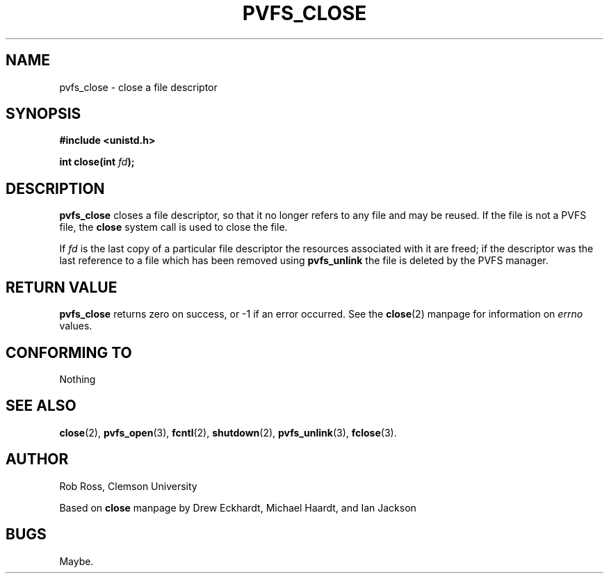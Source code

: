 .\" Hey Emacs! This file is -*- nroff -*- source.
.\"
.\" This manpage is copyright (c) 1997 Clemson University.
.\"
.\" Written by Rob Ross and Matt Cettei.
.\"
.\" Permission is granted to make and distribute verbatim copies of this
.\" manual provided the copyright notice and this permission notice are
.\" preserved on all copies.
.\"
.\" Permission is granted to copy and distribute modified versions of this
.\" manual under the conditions for verbatim copying, provided that the
.\" entire resulting derived work is distributed under the terms of a
.\" permission notice identical to this one
.\"
.\" The author(s) assume no responsibility for errors or omissions, or
.\" for damages resulting from the use of the information contained herein.
.\"
.\" Formatted or processed versions of this manual, if unaccompanied by
.\" the source, must acknowledge the copyright and authors of this work.
.\"
.\" Contact:  Rob Ross    rbross@parl.eng.clemson.edu
.\"           Matt Cettei mcettei@parl.eng.clemson.edu
.\" 
.\"
.TH PVFS_CLOSE 3 "2 December 1997" "PVFS calls"
.SH NAME
pvfs_close \- close a file descriptor
.SH SYNOPSIS
.nf
.B #include <unistd.h>
.sp
.BI "int close(int " fd );
.fi
.SH DESCRIPTION
.B pvfs_close
closes a file descriptor, so that it no longer refers to any file and
may be reused. If the file is not a PVFS file, the 
.B close
system call is used to close the file.
.PP
If
.I fd
is the last copy of a particular file descriptor the resources
associated with it are freed;
if the descriptor was the last reference to a file which has been
removed using
.B pvfs_unlink
the file is deleted by the PVFS manager.
.SH "RETURN VALUE"
.BR pvfs_close
returns zero on success, or \-1 if an error occurred.  See the 
.BR close "(2)
manpage for information on 
.I errno
values.
.SH "CONFORMING TO"
Nothing
.SH "SEE ALSO"
.BR close "(2), " pvfs_open "(3), " fcntl "(2), " shutdown (2),
.BR pvfs_unlink "(3), " fclose (3).
.SH AUTHOR
Rob Ross, Clemson University

Based on
.B close
manpage by Drew Eckhardt, Michael Haardt, and Ian Jackson
.SH BUGS
Maybe.
